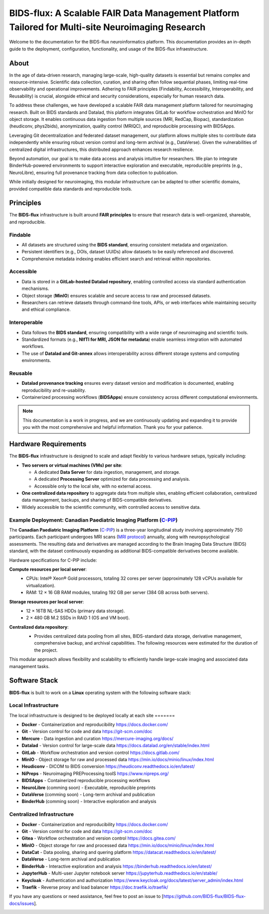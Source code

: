 BIDS-flux: A Scalable FAIR Data Management Platform Tailored for Multi-site Neuroimaging Research
=====
.. image:: img/Overview.png

Welcome to the documentation for the BIDS-flux neuroinformatics platform. This documentation provides an in-depth guide to the deployment, configuration, functionality, and usage of the BIDS-flux infraestructure.

About
-----

In the age of data-driven research, managing large-scale, high-quality datasets is essential but remains complex and resource-intensive. Scientific data collection, curation, and sharing often follow sequential phases, limiting real-time observability and operational improvements. Adhering to FAIR principles (Findability, Accessibility, Interoperability, and Reusability) is crucial, alongside ethical and security considerations, especially for human research data.

To address these challenges, we have developed a scalable FAIR data management platform tailored for neuroimaging research. Built on BIDS standards and Datalad, this platform integrates GitLab for workflow orchestration and MinIO for object storage. It enables continuous data ingestion from multiple sources (MRI, RedCap, Biopac), standardization (heudiconv, phys2bids), anonymization, quality control (MRIQC), and reproducible processing with BIDSApps.

Leveraging Git decentralization and federated dataset management, our platform allows multiple sites to contribute data independently while ensuring robust version control and long-term archival (e.g., DataVerse). Given the vulnerabilities of centralized digital infrastructures, this distributed approach enhances research resilience.

Beyond automation, our goal is to make data access and analysis intuitive for researchers. We plan to integrate BinderHub-powered environments to support interactive exploration and executable, reproducible preprints (e.g., NeuroLibre), ensuring full provenance tracking from data collection to publication.

While initially designed for neuroimaging, this modular infrastructure can be adapted to other scientific domains, provided compatible data standards and reproducible tools.

Principles
----------

The **BIDS-flux** infrastructure is built around **FAIR principles** to ensure that research data is well-organized, shareable, and reproducible.

Findable
^^^^^^^^

- All datasets are structured using the **BIDS standard**, ensuring consistent metadata and organization.
- Persistent identifiers (e.g., DOIs, dataset UUIDs) allow datasets to be easily referenced and discovered.
- Comprehensive metadata indexing enables efficient search and retrieval within repositories.

Accessible
^^^^^^^^^^

- Data is stored in a **GitLab-hosted Datalad repository**, enabling controlled access via standard authentication mechanisms.
- Object storage (**MinIO**) ensures scalable and secure access to raw and processed datasets.
- Researchers can retrieve datasets through command-line tools, APIs, or web interfaces while maintaining security and ethical compliance.

Interoperable
^^^^^^^^^^^^^

- Data follows the **BIDS standard**, ensuring compatibility with a wide range of neuroimaging and scientific tools.
- Standardized formats (e.g., **NIfTI for MRI, JSON for metadata**) enable seamless integration with automated workflows.
- The use of **Datalad and Git-annex** allows interoperability across different storage systems and computing environments.

Reusable
^^^^^^^^

- **Datalad provenance tracking** ensures every dataset version and modification is documented, enabling reproducibility and re-usability.
- Containerized processing workflows (**BIDSApps**) ensure consistency across different computational environments.

.. note::

   This documentation is a work in progress, and we are continuously updating and expanding it to provide you with the most comprehensive and helpful information. Thank you for your patience.

.. _hardware-requirements:

Hardware Requirements
---------------------

The **BIDS-flux** infrastructure is designed to scale and adapt flexibly to various hardware setups, typically including:

- **Two servers or virtual machines (VMs) per site**:
  
  - A dedicated **Data Server** for data ingestion, management, and storage.
  - A dedicated **Processing Server** optimized for data processing and analysis.
  - Accessible only to the local site, with no external access.

- **One centralized data repository** to aggregate data from multiple sites, enabling efficient collaboration, centralized data management, backups, and sharing of BIDS-compatible derivatives.
- Widely accessible to the scientific community, with controlled access to sensitive data.

Example Deployment: Canadian Paediatric Imaging Platform (`C-PIP <cpip.org>`_)
^^^^^^^^^^^^^^^^^^^^^^^^^^^^^^^^^^^^^^^^^^^^^^^^^^^^^^^^^^^^^^^

The **Canadian Paediatric Imaging Platform** (`C-PIP <cpip.org>`_) is a three-year longitudinal study involving approximately 750 participants. Each participant undergoes MRI scans (`MRI protocol <TODO.org>`_) annually, along with neuropsychological assessments. The resulting data and derivatives are managed according to the Brain Imaging Data Structure (BIDS) standard, with the dataset continuously expanding as additional BIDS-compatible derivatives become available.

Hardware specifications for C-PIP include:

**Compute resources per local server**:
 - CPUs: Intel® Xeon® Gold processors, totaling 32 cores per server (approximately 128 vCPUs available for virtualization).
 - RAM: 12 × 16 GB RAM modules, totaling 192 GB per server (384 GB across both servers).

**Storage resources per local server**:
 - 12 × 16TB NL-SAS HDDs (primary data storage).
 - 2 × 480 GB M.2 SSDs in RAID 1 (OS and VM boot).

**Centralized data repository**:
 - Provides centralized data pooling from all sites, BIDS-standard data storage, derivative management, comprehensive backup, and archival capabilities. The following resources were estimated for the duration of the project.
 .. image:: img/green-server-resources.png
  :width: 600px

This modular approach allows flexibility and scalability to efficiently handle large-scale imaging and associated data management tasks.

Software Stack
--------------

**BIDS-flux** is built to work on a **Linux** operating system with the following software stack:

Local Infrastructure
^^^^^^^^^^^^^^^^^^^^

The local infrastructure is designed to be deployed locally at each site =======

- **Docker** - Containerization and reproducibility https://docs.docker.com/
- **Git** - Version control for code and data https://git-scm.com/doc
- **Mercure** - Data ingestion and curation https://mercure-imaging.org/docs/
- **Datalad** - Version control for large-scale data https://docs.datalad.org/en/stable/index.html
- **GitLab** - Workflow orchestration and version control https://docs.gitlab.com/
- **MinIO** - Object storage for raw and processed data https://min.io/docs/minio/linux/index.html
- **Heudiconv** - DICOM to BIDS conversion https://heudiconv.readthedocs.io/en/latest/
- **NiPreps** - Neuroimaging PREProcessing toolS https://www.nipreps.org/ 
- **BIDSApps** - Containerized reproducible processing workflows
- **NeuroLibre** (comming soon) - Executable, reproducible preprints
- **DataVerse** (comming soon) - Long-term archival and publication
- **BinderHub** (comming soon) - Interactive exploration and analysis

Centralized Infrastructure
^^^^^^^^^^^^^^^^^^^^^^^^^^
- **Docker** - Containerization and reproducibility https://docs.docker.com/
- **Git** - Version control for code and data https://git-scm.com/doc
- **Gitea** - Workflow orchestration and version control https://docs.gitea.com/
- **MinIO** - Object storage for raw and processed data https://min.io/docs/minio/linux/index.html
- **DataCat** - Data pooling, sharing and quering platform https://datacat.readthedocs.io/en/latest/
- **DataVerse** - Long-term archival and publication
- **BinderHub** - Interactive exploration and analysis https://binderhub.readthedocs.io/en/latest/
- **JupyterHub** - Multi-user Jupyter notebook server https://jupyterhub.readthedocs.io/en/stable/
- **Keycloak** - Authentication and authorization https://www.keycloak.org/docs/latest/server_admin/index.html
- **Traefik** - Reverse proxy and load balancer https://doc.traefik.io/traefik/

If you have any questions or need assistance, feel free to post an issue to [https://github.com/BIDS-flux/BIDS-flux-docs/issues].

.. image:: img/logo_chusj.jpeg
  :width: 200px
.. image:: img/logo_uoc.jpeg
  :width: 200px
.. image:: img/logo_sickkids.jpeg
  :width: 200px
